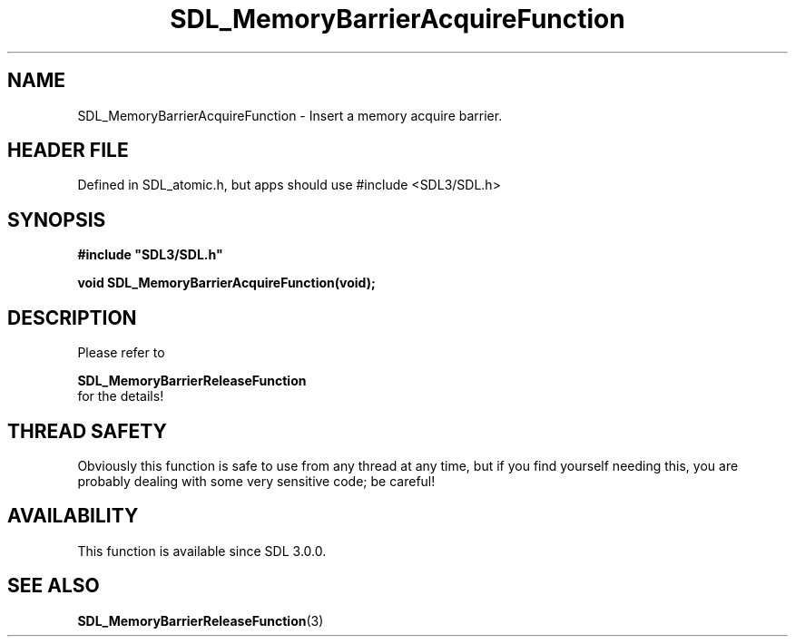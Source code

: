 .\" This manpage content is licensed under Creative Commons
.\"  Attribution 4.0 International (CC BY 4.0)
.\"   https://creativecommons.org/licenses/by/4.0/
.\" This manpage was generated from SDL's wiki page for SDL_MemoryBarrierAcquireFunction:
.\"   https://wiki.libsdl.org/SDL_MemoryBarrierAcquireFunction
.\" Generated with SDL/build-scripts/wikiheaders.pl
.\"  revision SDL-3.1.1-no-vcs
.\" Please report issues in this manpage's content at:
.\"   https://github.com/libsdl-org/sdlwiki/issues/new
.\" Please report issues in the generation of this manpage from the wiki at:
.\"   https://github.com/libsdl-org/SDL/issues/new?title=Misgenerated%20manpage%20for%20SDL_MemoryBarrierAcquireFunction
.\" SDL can be found at https://libsdl.org/
.de URL
\$2 \(laURL: \$1 \(ra\$3
..
.if \n[.g] .mso www.tmac
.TH SDL_MemoryBarrierAcquireFunction 3 "SDL 3.1.1" "SDL" "SDL3 FUNCTIONS"
.SH NAME
SDL_MemoryBarrierAcquireFunction \- Insert a memory acquire barrier\[char46]
.SH HEADER FILE
Defined in SDL_atomic\[char46]h, but apps should use #include <SDL3/SDL\[char46]h>

.SH SYNOPSIS
.nf
.B #include \(dqSDL3/SDL.h\(dq
.PP
.BI "void SDL_MemoryBarrierAcquireFunction(void);
.fi
.SH DESCRIPTION
Please refer to

.BR SDL_MemoryBarrierReleaseFunction
 for
the details!

.SH THREAD SAFETY
Obviously this function is safe to use from any thread at any time, but if
you find yourself needing this, you are probably dealing with some very
sensitive code; be careful!

.SH AVAILABILITY
This function is available since SDL 3\[char46]0\[char46]0\[char46]

.SH SEE ALSO
.BR SDL_MemoryBarrierReleaseFunction (3)
